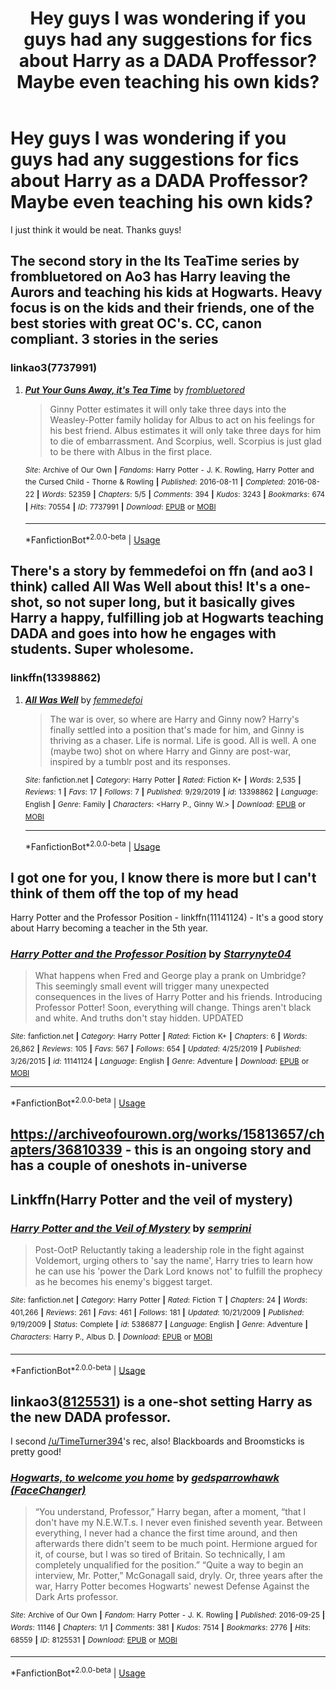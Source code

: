 #+TITLE: Hey guys I was wondering if you guys had any suggestions for fics about Harry as a DADA Proffessor? Maybe even teaching his own kids?

* Hey guys I was wondering if you guys had any suggestions for fics about Harry as a DADA Proffessor? Maybe even teaching his own kids?
:PROPERTIES:
:Author: AnimeNightwingfucku
:Score: 12
:DateUnix: 1588916963.0
:DateShort: 2020-May-08
:FlairText: Recommendation
:END:
I just think it would be neat. Thanks guys!


** The second story in the Its TeaTime series by frombluetored on Ao3 has Harry leaving the Aurors and teaching his kids at Hogwarts. Heavy focus is on the kids and their friends, one of the best stories with great OC's. CC, canon compliant. 3 stories in the series
:PROPERTIES:
:Author: Pottermum
:Score: 4
:DateUnix: 1588932626.0
:DateShort: 2020-May-08
:END:

*** linkao3(7737991)
:PROPERTIES:
:Author: aMiserable_creature
:Score: 1
:DateUnix: 1588956988.0
:DateShort: 2020-May-08
:END:

**** [[https://archiveofourown.org/works/7737991][*/Put Your Guns Away, it's Tea Time/*]] by [[https://www.archiveofourown.org/users/frombluetored/pseuds/frombluetored][/frombluetored/]]

#+begin_quote
  Ginny Potter estimates it will only take three days into the Weasley-Potter family holiday for Albus to act on his feelings for his best friend. Albus estimates it will only take three days for him to die of embarrassment. And Scorpius, well. Scorpius is just glad to be there with Albus in the first place.
#+end_quote

^{/Site/:} ^{Archive} ^{of} ^{Our} ^{Own} ^{*|*} ^{/Fandoms/:} ^{Harry} ^{Potter} ^{-} ^{J.} ^{K.} ^{Rowling,} ^{Harry} ^{Potter} ^{and} ^{the} ^{Cursed} ^{Child} ^{-} ^{Thorne} ^{&} ^{Rowling} ^{*|*} ^{/Published/:} ^{2016-08-11} ^{*|*} ^{/Completed/:} ^{2016-08-22} ^{*|*} ^{/Words/:} ^{52359} ^{*|*} ^{/Chapters/:} ^{5/5} ^{*|*} ^{/Comments/:} ^{394} ^{*|*} ^{/Kudos/:} ^{3243} ^{*|*} ^{/Bookmarks/:} ^{674} ^{*|*} ^{/Hits/:} ^{70554} ^{*|*} ^{/ID/:} ^{7737991} ^{*|*} ^{/Download/:} ^{[[https://archiveofourown.org/downloads/7737991/Put%20Your%20Guns%20Away%20its.epub?updated_at=1588247728][EPUB]]} ^{or} ^{[[https://archiveofourown.org/downloads/7737991/Put%20Your%20Guns%20Away%20its.mobi?updated_at=1588247728][MOBI]]}

--------------

*FanfictionBot*^{2.0.0-beta} | [[https://github.com/tusing/reddit-ffn-bot/wiki/Usage][Usage]]
:PROPERTIES:
:Author: FanfictionBot
:Score: 2
:DateUnix: 1588957002.0
:DateShort: 2020-May-08
:END:


** There's a story by femmedefoi on ffn (and ao3 I think) called All Was Well about this! It's a one-shot, so not super long, but it basically gives Harry a happy, fulfilling job at Hogwarts teaching DADA and goes into how he engages with students. Super wholesome.
:PROPERTIES:
:Author: fiddlerontheroof19
:Score: 2
:DateUnix: 1588943109.0
:DateShort: 2020-May-08
:END:

*** linkffn(13398862)
:PROPERTIES:
:Author: aMiserable_creature
:Score: 1
:DateUnix: 1588957017.0
:DateShort: 2020-May-08
:END:

**** [[https://www.fanfiction.net/s/13398862/1/][*/All Was Well/*]] by [[https://www.fanfiction.net/u/4735075/femmedefoi][/femmedefoi/]]

#+begin_quote
  The war is over, so where are Harry and Ginny now? Harry's finally settled into a position that's made for him, and Ginny is thriving as a chaser. Life is normal. Life is good. All is well. A one (maybe two) shot on where Harry and Ginny are post-war, inspired by a tumblr post and its responses.
#+end_quote

^{/Site/:} ^{fanfiction.net} ^{*|*} ^{/Category/:} ^{Harry} ^{Potter} ^{*|*} ^{/Rated/:} ^{Fiction} ^{K+} ^{*|*} ^{/Words/:} ^{2,535} ^{*|*} ^{/Reviews/:} ^{1} ^{*|*} ^{/Favs/:} ^{17} ^{*|*} ^{/Follows/:} ^{7} ^{*|*} ^{/Published/:} ^{9/29/2019} ^{*|*} ^{/id/:} ^{13398862} ^{*|*} ^{/Language/:} ^{English} ^{*|*} ^{/Genre/:} ^{Family} ^{*|*} ^{/Characters/:} ^{<Harry} ^{P.,} ^{Ginny} ^{W.>} ^{*|*} ^{/Download/:} ^{[[http://www.ff2ebook.com/old/ffn-bot/index.php?id=13398862&source=ff&filetype=epub][EPUB]]} ^{or} ^{[[http://www.ff2ebook.com/old/ffn-bot/index.php?id=13398862&source=ff&filetype=mobi][MOBI]]}

--------------

*FanfictionBot*^{2.0.0-beta} | [[https://github.com/tusing/reddit-ffn-bot/wiki/Usage][Usage]]
:PROPERTIES:
:Author: FanfictionBot
:Score: 2
:DateUnix: 1588957031.0
:DateShort: 2020-May-08
:END:


** I got one for you, I know there is more but I can't think of them off the top of my head

Harry Potter and the Professor Position - linkffn(11141124) - It's a good story about Harry becoming a teacher in the 5th year.
:PROPERTIES:
:Author: PhantomKeeperQazs
:Score: 2
:DateUnix: 1588947227.0
:DateShort: 2020-May-08
:END:

*** [[https://www.fanfiction.net/s/11141124/1/][*/Harry Potter and the Professor Position/*]] by [[https://www.fanfiction.net/u/5312628/Starrynyte04][/Starrynyte04/]]

#+begin_quote
  What happens when Fred and George play a prank on Umbridge? This seemingly small event will trigger many unexpected consequences in the lives of Harry Potter and his friends. Introducing Professor Potter! Soon, everything will change. Things aren't black and white. And truths don't stay hidden. UPDATED
#+end_quote

^{/Site/:} ^{fanfiction.net} ^{*|*} ^{/Category/:} ^{Harry} ^{Potter} ^{*|*} ^{/Rated/:} ^{Fiction} ^{K+} ^{*|*} ^{/Chapters/:} ^{6} ^{*|*} ^{/Words/:} ^{26,862} ^{*|*} ^{/Reviews/:} ^{105} ^{*|*} ^{/Favs/:} ^{567} ^{*|*} ^{/Follows/:} ^{654} ^{*|*} ^{/Updated/:} ^{4/25/2019} ^{*|*} ^{/Published/:} ^{3/26/2015} ^{*|*} ^{/id/:} ^{11141124} ^{*|*} ^{/Language/:} ^{English} ^{*|*} ^{/Genre/:} ^{Adventure} ^{*|*} ^{/Download/:} ^{[[http://www.ff2ebook.com/old/ffn-bot/index.php?id=11141124&source=ff&filetype=epub][EPUB]]} ^{or} ^{[[http://www.ff2ebook.com/old/ffn-bot/index.php?id=11141124&source=ff&filetype=mobi][MOBI]]}

--------------

*FanfictionBot*^{2.0.0-beta} | [[https://github.com/tusing/reddit-ffn-bot/wiki/Usage][Usage]]
:PROPERTIES:
:Author: FanfictionBot
:Score: 2
:DateUnix: 1588947247.0
:DateShort: 2020-May-08
:END:


** [[https://archiveofourown.org/works/15813657/chapters/36810339]] - this is an ongoing story and has a couple of oneshots in-universe
:PROPERTIES:
:Author: TimeTurner394
:Score: 2
:DateUnix: 1588961272.0
:DateShort: 2020-May-08
:END:


** Linkffn(Harry Potter and the veil of mystery)
:PROPERTIES:
:Author: Namzeh011
:Score: 1
:DateUnix: 1588967862.0
:DateShort: 2020-May-09
:END:

*** [[https://www.fanfiction.net/s/5386877/1/][*/Harry Potter and the Veil of Mystery/*]] by [[https://www.fanfiction.net/u/2015038/semprini][/semprini/]]

#+begin_quote
  Post-OotP Reluctantly taking a leadership role in the fight against Voldemort, urging others to 'say the name', Harry tries to learn how he can use his 'power the Dark Lord knows not' to fulfill the prophecy as he becomes his enemy's biggest target.
#+end_quote

^{/Site/:} ^{fanfiction.net} ^{*|*} ^{/Category/:} ^{Harry} ^{Potter} ^{*|*} ^{/Rated/:} ^{Fiction} ^{T} ^{*|*} ^{/Chapters/:} ^{24} ^{*|*} ^{/Words/:} ^{401,266} ^{*|*} ^{/Reviews/:} ^{261} ^{*|*} ^{/Favs/:} ^{461} ^{*|*} ^{/Follows/:} ^{181} ^{*|*} ^{/Updated/:} ^{10/21/2009} ^{*|*} ^{/Published/:} ^{9/19/2009} ^{*|*} ^{/Status/:} ^{Complete} ^{*|*} ^{/id/:} ^{5386877} ^{*|*} ^{/Language/:} ^{English} ^{*|*} ^{/Genre/:} ^{Adventure} ^{*|*} ^{/Characters/:} ^{Harry} ^{P.,} ^{Albus} ^{D.} ^{*|*} ^{/Download/:} ^{[[http://www.ff2ebook.com/old/ffn-bot/index.php?id=5386877&source=ff&filetype=epub][EPUB]]} ^{or} ^{[[http://www.ff2ebook.com/old/ffn-bot/index.php?id=5386877&source=ff&filetype=mobi][MOBI]]}

--------------

*FanfictionBot*^{2.0.0-beta} | [[https://github.com/tusing/reddit-ffn-bot/wiki/Usage][Usage]]
:PROPERTIES:
:Author: FanfictionBot
:Score: 1
:DateUnix: 1588967896.0
:DateShort: 2020-May-09
:END:


** linkao3([[https://archiveofourown.org/works/8125531][8125531]]) is a one-shot setting Harry as the new DADA professor.

I second [[/u/TimeTurner394]]'s rec, also! Blackboards and Broomsticks is pretty good!
:PROPERTIES:
:Author: Eawen_Telemnar
:Score: 1
:DateUnix: 1588972693.0
:DateShort: 2020-May-09
:END:

*** [[https://archiveofourown.org/works/8125531][*/Hogwarts, to welcome you home/*]] by [[https://www.archiveofourown.org/users/FaceChanger/pseuds/gedsparrowhawk][/gedsparrowhawk (FaceChanger)/]]

#+begin_quote
  “You understand, Professor,” Harry began, after a moment, “that I don't have my N.E.W.T.s. I never even finished seventh year. Between everything, I never had a chance the first time around, and then afterwards there didn't seem to be much point. Hermione argued for it, of course, but I was so tired of Britain. So technically, I am completely unqualified for the position.” “Quite a way to begin an interview, Mr. Potter,” McGonagall said, dryly. Or, three years after the war, Harry Potter becomes Hogwarts' newest Defense Against the Dark Arts professor.
#+end_quote

^{/Site/:} ^{Archive} ^{of} ^{Our} ^{Own} ^{*|*} ^{/Fandom/:} ^{Harry} ^{Potter} ^{-} ^{J.} ^{K.} ^{Rowling} ^{*|*} ^{/Published/:} ^{2016-09-25} ^{*|*} ^{/Words/:} ^{11146} ^{*|*} ^{/Chapters/:} ^{1/1} ^{*|*} ^{/Comments/:} ^{381} ^{*|*} ^{/Kudos/:} ^{7514} ^{*|*} ^{/Bookmarks/:} ^{2776} ^{*|*} ^{/Hits/:} ^{68559} ^{*|*} ^{/ID/:} ^{8125531} ^{*|*} ^{/Download/:} ^{[[https://archiveofourown.org/downloads/8125531/Hogwarts%20to%20welcome%20you.epub?updated_at=1578951073][EPUB]]} ^{or} ^{[[https://archiveofourown.org/downloads/8125531/Hogwarts%20to%20welcome%20you.mobi?updated_at=1578951073][MOBI]]}

--------------

*FanfictionBot*^{2.0.0-beta} | [[https://github.com/tusing/reddit-ffn-bot/wiki/Usage][Usage]]
:PROPERTIES:
:Author: FanfictionBot
:Score: 1
:DateUnix: 1588972718.0
:DateShort: 2020-May-09
:END:
